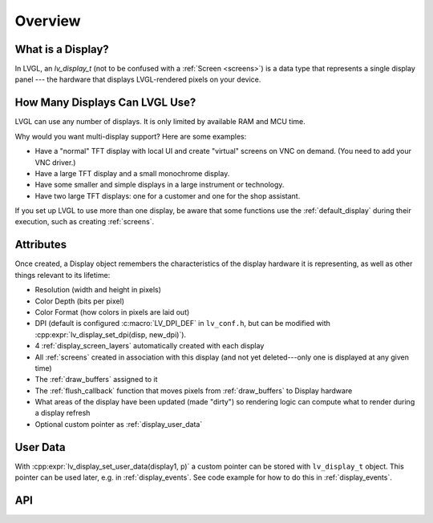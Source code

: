.. _display_overview:

========
Overview
========

What is a Display?
******************

In LVGL, an *lv_display_t* (not to be confused with a :ref:`Screen <screens>`) is a
data type that represents a single display panel --- the hardware that displays
LVGL-rendered pixels on your device.



.. _multiple_displays:

How Many Displays Can LVGL Use?
*******************************

LVGL can use any number of displays.  It is only limited by available RAM and MCU time.

Why would you want multi-display support? Here are some examples:

- Have a "normal" TFT display with local UI and create "virtual" screens on VNC
  on demand. (You need to add your VNC driver.)
- Have a large TFT display and a small monochrome display.
- Have some smaller and simple displays in a large instrument or technology.
- Have two large TFT displays: one for a customer and one for the shop assistant.

If you set up LVGL to use more than one display, be aware that some functions use the
:ref:`default_display` during their execution, such as creating :ref:`screens`.



.. _display_attributes:

Attributes
**********

Once created, a Display object remembers the characteristics of the display hardware
it is representing, as well as other things relevant to its lifetime:

- Resolution (width and height in pixels)
- Color Depth (bits per pixel)
- Color Format (how colors in pixels are laid out)
- DPI (default is configured :c:macro:`LV_DPI_DEF` in ``lv_conf.h``, but can be
  modified with :cpp:expr:`lv_display_set_dpi(disp, new_dpi)`).
- 4 :ref:`display_screen_layers` automatically created with each display
- All :ref:`screens` created in association with this display (and not yet deleted---only
  one is displayed at any given time)
- The :ref:`draw_buffers` assigned to it
- The :ref:`flush_callback` function that moves pixels from :ref:`draw_buffers` to Display hardware
- What areas of the display have been updated (made "dirty") so rendering logic can
  compute what to render during a display refresh
- Optional custom pointer as :ref:`display_user_data`



.. _display_user_data:

User Data
*********

With :cpp:expr:`lv_display_set_user_data(display1, p)` a custom pointer can be stored
with ``lv_display_t`` object.  This pointer can be used later, e.g. in
:ref:`display_events`.   See code example for how to do this in :ref:`display_events`.



API
***

.. API equals:
    lv_display_set_dpi
    lv_display_set_user_data
